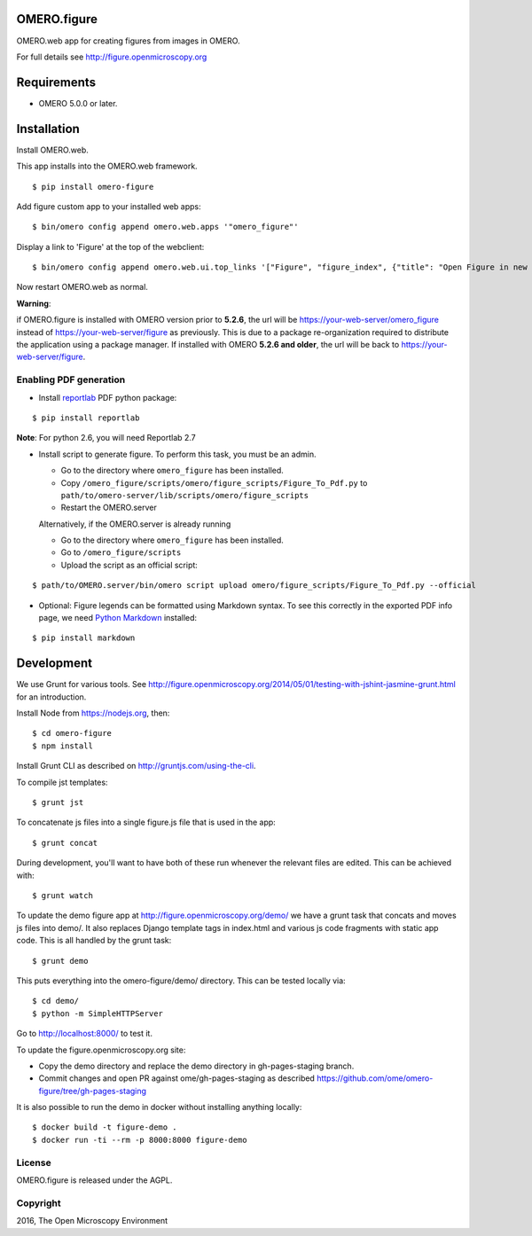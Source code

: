 .. image:: https://travis-ci.org/ome/omero-figure.svg?branch=master
    :target: https://travis-ci.org/ome/omero-figure

.. image:: https://badge.fury.io/py/omero-figure.svg
    :target: https://badge.fury.io/py/omero-figure


OMERO.figure
============

OMERO.web app for creating figures from images in OMERO.

For full details see http://figure.openmicroscopy.org


Requirements
============

* OMERO 5.0.0 or later.

Installation
============

Install OMERO.web.

This app installs into the OMERO.web framework.

::

    $ pip install omero-figure

Add figure custom app to your installed web apps:

::

    $ bin/omero config append omero.web.apps '"omero_figure"'

Display a link to 'Figure' at the top of the webclient:

::

    $ bin/omero config append omero.web.ui.top_links '["Figure", "figure_index", {"title": "Open Figure in new tab", "target": "figure"}]' 

Now restart OMERO.web as normal.

**Warning**:

if OMERO.figure is installed with OMERO version prior to **5.2.6**,
the url will be https://your-web-server/omero_figure instead of https://your-web-server/figure as previously. This is due to a package re-organization required to distribute the application using a package manager.
If installed with OMERO **5.2.6 and older**, the url will be back to https://your-web-server/figure.


Enabling PDF generation
-----------------------

* Install `reportlab <https://bitbucket.org/rptlab/reportlab>`_ PDF python package:

::

    $ pip install reportlab

**Note**: For python 2.6, you will need Reportlab 2.7


* Install script to generate figure. To perform this task, you must be an admin.

  - Go to the directory where ``omero_figure`` has been installed.
  - Copy ``/omero_figure/scripts/omero/figure_scripts/Figure_To_Pdf.py`` to ``path/to/omero-server/lib/scripts/omero/figure_scripts``
  - Restart the OMERO.server

  Alternatively, if the OMERO.server is already running

  - Go to the directory where ``omero_figure`` has been installed.
  - Go to ``/omero_figure/scripts``
  - Upload the script as an official script:

::

        $ path/to/OMERO.server/bin/omero script upload omero/figure_scripts/Figure_To_Pdf.py --official

* Optional: Figure legends can be formatted using Markdown syntax. To see this correctly in the exported PDF info page, we need `Python Markdown <https://pythonhosted.org/Markdown/index.html>`_ installed:

::

    $ pip install markdown

Development
===========

We use Grunt for various tools.
See http://figure.openmicroscopy.org/2014/05/01/testing-with-jshint-jasmine-grunt.html
for an introduction.

Install Node from https://nodejs.org, then:

::

    $ cd omero-figure
    $ npm install

Install Grunt CLI as described on http://gruntjs.com/using-the-cli.

To compile jst templates:

::

	$ grunt jst

To concatenate js files into a single figure.js file that is used in the app:

::

    $ grunt concat

During development, you'll want to have both of these run whenever the relevant files are edited.
This can be achieved with:

::

	$ grunt watch

To update the demo figure app at http://figure.openmicroscopy.org/demo/
we have a grunt task that concats and moves js files into demo/.
It also replaces Django template tags in index.html and various js code
fragments with static app code. This is all handled by the grunt task:

::

    $ grunt demo

This puts everything into the omero-figure/demo/ directory.
This can be tested locally via:

::

    $ cd demo/
    $ python -m SimpleHTTPServer

Go to http://localhost:8000/ to test it.

To update the figure.openmicroscopy.org site:

- Copy the demo directory and replace the demo directory in gh-pages-staging branch.
- Commit changes and open PR against ome/gh-pages-staging as described https://github.com/ome/omero-figure/tree/gh-pages-staging

It is also possible to run the demo in docker without installing anything locally:

::

    $ docker build -t figure-demo .
    $ docker run -ti --rm -p 8000:8000 figure-demo


License
-------

OMERO.figure is released under the AGPL.

Copyright
---------

2016, The Open Microscopy Environment
